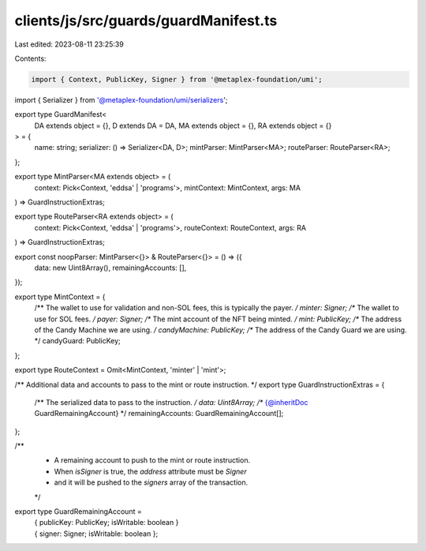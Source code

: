 clients/js/src/guards/guardManifest.ts
======================================

Last edited: 2023-08-11 23:25:39

Contents:

.. code-block:: ts

    import { Context, PublicKey, Signer } from '@metaplex-foundation/umi';
import { Serializer } from '@metaplex-foundation/umi/serializers';

export type GuardManifest<
  DA extends object = {},
  D extends DA = DA,
  MA extends object = {},
  RA extends object = {}
> = {
  name: string;
  serializer: () => Serializer<DA, D>;
  mintParser: MintParser<MA>;
  routeParser: RouteParser<RA>;
};

export type MintParser<MA extends object> = (
  context: Pick<Context, 'eddsa' | 'programs'>,
  mintContext: MintContext,
  args: MA
) => GuardInstructionExtras;

export type RouteParser<RA extends object> = (
  context: Pick<Context, 'eddsa' | 'programs'>,
  routeContext: RouteContext,
  args: RA
) => GuardInstructionExtras;

export const noopParser: MintParser<{}> & RouteParser<{}> = () => ({
  data: new Uint8Array(),
  remainingAccounts: [],
});

export type MintContext = {
  /** The wallet to use for validation and non-SOL fees, this is typically the payer. */
  minter: Signer;
  /** The wallet to use for SOL fees. */
  payer: Signer;
  /** The mint account of the NFT being minted. */
  mint: PublicKey;
  /** The address of the Candy Machine we are using. */
  candyMachine: PublicKey;
  /** The address of the Candy Guard we are using. */
  candyGuard: PublicKey;
};

export type RouteContext = Omit<MintContext, 'minter' | 'mint'>;

/** Additional data and accounts to pass to the mint or route instruction. */
export type GuardInstructionExtras = {
  /** The serialized data to pass to the instruction. */
  data: Uint8Array;
  /** {@inheritDoc GuardRemainingAccount} */
  remainingAccounts: GuardRemainingAccount[];
};

/**
 * A remaining account to push to the mint or route instruction.
 * When `isSigner` is true, the `address` attribute must be `Signer`
 * and it will be pushed to the `signers` array of the transaction.
 */
export type GuardRemainingAccount =
  | { publicKey: PublicKey; isWritable: boolean }
  | { signer: Signer; isWritable: boolean };


